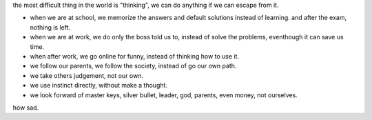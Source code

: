 the most difficult thing in the world is "thinking", we can do anything if we can escape from it.

* when we are at school, we memorize the answers and default solutions instead of learning. and after the exam, nothing is left.
* when we are at work, we do only the boss told us to, instead of solve the problems, eventhough it can save us time.
* when after work, we go online for funny, instead of thinking how to use it.
* we follow our parents, we follow the society, instead of go our own path.
* we take others judgement, not our own.
* we use instinct directly, without make a thought.
* we look forward of master keys, silver bullet, leader, god, parents, even money, not ourselves.

how sad.


